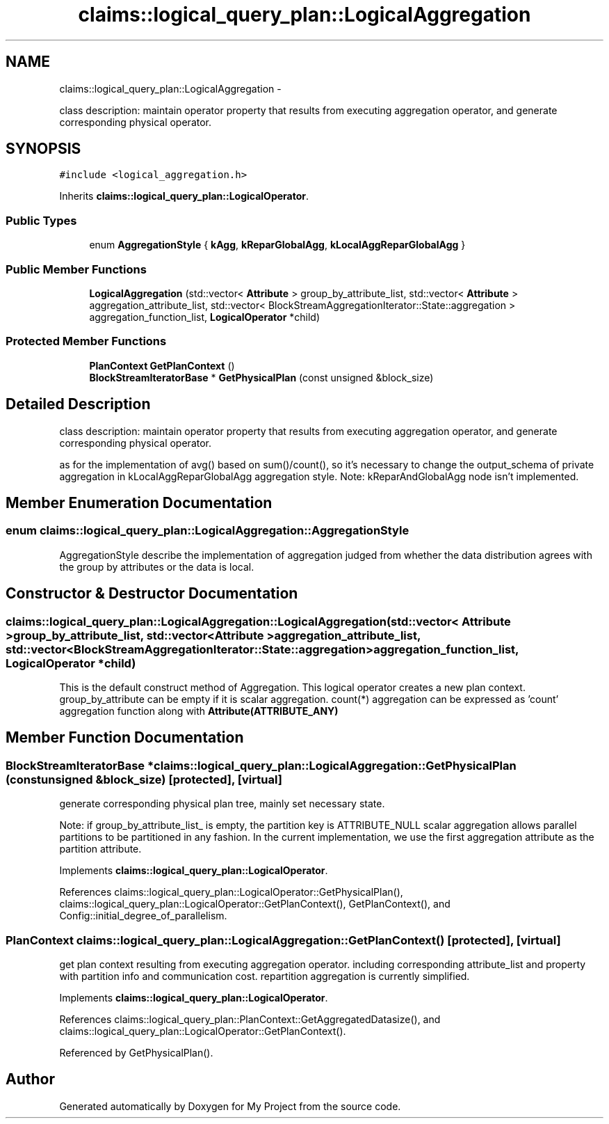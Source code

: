 .TH "claims::logical_query_plan::LogicalAggregation" 3 "Fri Oct 9 2015" "My Project" \" -*- nroff -*-
.ad l
.nh
.SH NAME
claims::logical_query_plan::LogicalAggregation \- 
.PP
class description: maintain operator property that results from executing aggregation operator, and generate corresponding physical operator\&.  

.SH SYNOPSIS
.br
.PP
.PP
\fC#include <logical_aggregation\&.h>\fP
.PP
Inherits \fBclaims::logical_query_plan::LogicalOperator\fP\&.
.SS "Public Types"

.in +1c
.ti -1c
.RI "enum \fBAggregationStyle\fP { \fBkAgg\fP, \fBkReparGlobalAgg\fP, \fBkLocalAggReparGlobalAgg\fP }"
.br
.in -1c
.SS "Public Member Functions"

.in +1c
.ti -1c
.RI "\fBLogicalAggregation\fP (std::vector< \fBAttribute\fP > group_by_attribute_list, std::vector< \fBAttribute\fP > aggregation_attribute_list, std::vector< BlockStreamAggregationIterator::State::aggregation > aggregation_function_list, \fBLogicalOperator\fP *child)"
.br
.in -1c
.SS "Protected Member Functions"

.in +1c
.ti -1c
.RI "\fBPlanContext\fP \fBGetPlanContext\fP ()"
.br
.ti -1c
.RI "\fBBlockStreamIteratorBase\fP * \fBGetPhysicalPlan\fP (const unsigned &block_size)"
.br
.in -1c
.SH "Detailed Description"
.PP 
class description: maintain operator property that results from executing aggregation operator, and generate corresponding physical operator\&. 

as for the implementation of avg() based on sum()/count(), so it's necessary to change the output_schema of private aggregation in kLocalAggReparGlobalAgg aggregation style\&. Note: kReparAndGlobalAgg node isn't implemented\&. 
.SH "Member Enumeration Documentation"
.PP 
.SS "enum \fBclaims::logical_query_plan::LogicalAggregation::AggregationStyle\fP"
AggregationStyle describe the implementation of aggregation judged from whether the data distribution agrees with the group by attributes or the data is local\&. 
.SH "Constructor & Destructor Documentation"
.PP 
.SS "claims::logical_query_plan::LogicalAggregation::LogicalAggregation (std::vector< \fBAttribute\fP >group_by_attribute_list, std::vector< \fBAttribute\fP >aggregation_attribute_list, std::vector< BlockStreamAggregationIterator::State::aggregation >aggregation_function_list, \fBLogicalOperator\fP *child)"
This is the default construct method of Aggregation\&. This logical operator creates a new plan context\&. group_by_attribute can be empty if it is scalar aggregation\&. count(*) aggregation can be expressed as 'count' aggregation function along with \fBAttribute(ATTRIBUTE_ANY)\fP 
.SH "Member Function Documentation"
.PP 
.SS "\fBBlockStreamIteratorBase\fP * claims::logical_query_plan::LogicalAggregation::GetPhysicalPlan (const unsigned &block_size)\fC [protected]\fP, \fC [virtual]\fP"
generate corresponding physical plan tree, mainly set necessary state\&.
.PP
Note: if group_by_attribute_list_ is empty, the partition key is ATTRIBUTE_NULL scalar aggregation allows parallel partitions to be partitioned in any fashion\&. In the current implementation, we use the first aggregation attribute as the partition attribute\&.
.PP
Implements \fBclaims::logical_query_plan::LogicalOperator\fP\&.
.PP
References claims::logical_query_plan::LogicalOperator::GetPhysicalPlan(), claims::logical_query_plan::LogicalOperator::GetPlanContext(), GetPlanContext(), and Config::initial_degree_of_parallelism\&.
.SS "\fBPlanContext\fP claims::logical_query_plan::LogicalAggregation::GetPlanContext ()\fC [protected]\fP, \fC [virtual]\fP"
get plan context resulting from executing aggregation operator\&. including corresponding attribute_list and property with partition info and communication cost\&. repartition aggregation is currently simplified\&.
.PP
Implements \fBclaims::logical_query_plan::LogicalOperator\fP\&.
.PP
References claims::logical_query_plan::PlanContext::GetAggregatedDatasize(), and claims::logical_query_plan::LogicalOperator::GetPlanContext()\&.
.PP
Referenced by GetPhysicalPlan()\&.

.SH "Author"
.PP 
Generated automatically by Doxygen for My Project from the source code\&.
